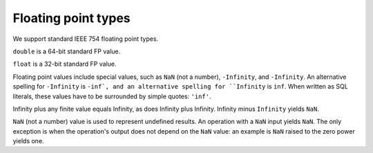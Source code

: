 Floating point types
====================

We support standard IEEE 754 floating point types.

``double`` is a 64-bit standard FP value.

``float`` is a 32-bit standard FP value.

Floating point values include special values, such as ``NaN`` (not a
number), ``-Infinity``, and ``-Infinity``.  An alternative spelling
for ``-Infinity`` is ``-inf`, and an alternative spelling for
``Infinity`` is ``inf``.  When written as SQL literals, these values
have to be surrounded by simple quotes: ``'inf'``.

Infinity plus any finite value equals Infinity, as does Infinity plus
Infinity.  Infinity minus ``Infinity`` yields ``NaN``.

``NaN`` (not a number) value is used to represent undefined results.
An operation with a ``NaN`` input yields ``NaN``.  The only exception
is when the operation's output does not depend on the ``NaN`` value:
an example is ``NaN`` raised to the zero power yields one.
